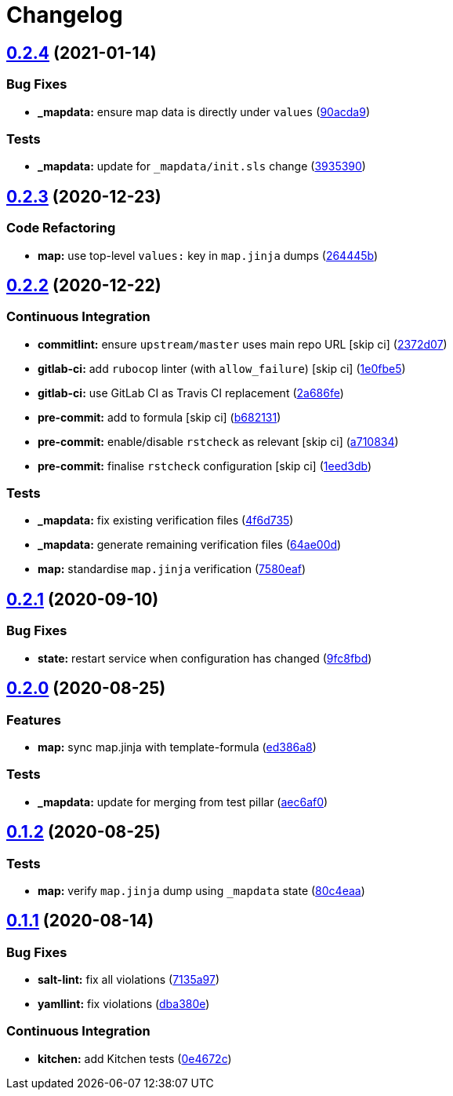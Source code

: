= Changelog

:sectnums!:

== link:++https://github.com/saltstack-formulas/openntpd-formula/compare/v0.2.3...v0.2.4++[0.2.4^] (2021-01-14)

=== Bug Fixes

* *_mapdata:* ensure map data is directly under `values`
(https://github.com/saltstack-formulas/openntpd-formula/commit/90acda9a6697ce569410f383a4244d9b75bab392[90acda9^])

=== Tests

* *_mapdata:* update for `_mapdata/init.sls` change
(https://github.com/saltstack-formulas/openntpd-formula/commit/3935390361f7ec38c29eec9b2410c4196a2d9cf4[3935390^])

== link:++https://github.com/saltstack-formulas/openntpd-formula/compare/v0.2.2...v0.2.3++[0.2.3^] (2020-12-23)

=== Code Refactoring

* *map:* use top-level `values:` key in `map.jinja` dumps
(https://github.com/saltstack-formulas/openntpd-formula/commit/264445b3180f9ccea69874858b626101f28f54b6[264445b^])

== link:++https://github.com/saltstack-formulas/openntpd-formula/compare/v0.2.1...v0.2.2++[0.2.2^] (2020-12-22)

=== Continuous Integration

* *commitlint:* ensure `upstream/master` uses main repo URL [skip ci]
(https://github.com/saltstack-formulas/openntpd-formula/commit/2372d07ba34c8d0eeaf2f53dc056a77e768f64e3[2372d07^])
* *gitlab-ci:* add `rubocop` linter (with `allow_failure`) [skip ci]
(https://github.com/saltstack-formulas/openntpd-formula/commit/1e0fbe57992ba7325332621983132e7bee304acc[1e0fbe5^])
* *gitlab-ci:* use GitLab CI as Travis CI replacement
(https://github.com/saltstack-formulas/openntpd-formula/commit/2a686fef9ab853731936cc09527766b2ac1455dc[2a686fe^])
* *pre-commit:* add to formula [skip ci]
(https://github.com/saltstack-formulas/openntpd-formula/commit/b6821311395ed78c6f4106f52973e3d7c7e6e87a[b682131^])
* *pre-commit:* enable/disable `rstcheck` as relevant [skip ci]
(https://github.com/saltstack-formulas/openntpd-formula/commit/a710834c01b24a938015320495c684d62b76e9d2[a710834^])
* *pre-commit:* finalise `rstcheck` configuration [skip ci]
(https://github.com/saltstack-formulas/openntpd-formula/commit/1eed3db0f4b7902d7c29b99a0246f16703e4eea4[1eed3db^])

=== Tests

* *_mapdata:* fix existing verification files
(https://github.com/saltstack-formulas/openntpd-formula/commit/4f6d73509cd880379befe125d762eaf401756513[4f6d735^])
* *_mapdata:* generate remaining verification files
(https://github.com/saltstack-formulas/openntpd-formula/commit/64ae00d2fa97788ff618438ca70977e77dc620b8[64ae00d^])
* *map:* standardise `map.jinja` verification
(https://github.com/saltstack-formulas/openntpd-formula/commit/7580eaf0fba3bb57c524cf0b33dbbb1603e8e0d0[7580eaf^])

== link:++https://github.com/saltstack-formulas/openntpd-formula/compare/v0.2.0...v0.2.1++[0.2.1^] (2020-09-10)

=== Bug Fixes

* *state:* restart service when configuration has changed
(https://github.com/saltstack-formulas/openntpd-formula/commit/9fc8fbda597d4acb603997080643125725d8ef37[9fc8fbd^])

== link:++https://github.com/saltstack-formulas/openntpd-formula/compare/v0.1.2...v0.2.0++[0.2.0^] (2020-08-25)

=== Features

* *map:* sync map.jinja with template-formula
(https://github.com/saltstack-formulas/openntpd-formula/commit/ed386a83658feac22bdab86c5b5e802b29c30092[ed386a8^])

=== Tests

* *_mapdata:* update for merging from test pillar
(https://github.com/saltstack-formulas/openntpd-formula/commit/aec6af0054b9b8fffc81c780849d6704461f7dfa[aec6af0^])

== link:++https://github.com/saltstack-formulas/openntpd-formula/compare/v0.1.1...v0.1.2++[0.1.2^] (2020-08-25)

=== Tests

* *map:* verify `map.jinja` dump using `_mapdata` state
(https://github.com/saltstack-formulas/openntpd-formula/commit/80c4eaa9b083be33790374cc24af5f759809e88b[80c4eaa^])

== link:++https://github.com/saltstack-formulas/openntpd-formula/compare/v0.1.0...v0.1.1++[0.1.1^] (2020-08-14)

=== Bug Fixes

* *salt-lint:* fix all violations
(https://github.com/saltstack-formulas/openntpd-formula/commit/7135a975d14674eb056e10401f1db461782a3060[7135a97^])
* *yamllint:* fix violations
(https://github.com/saltstack-formulas/openntpd-formula/commit/dba380e7ceaa18a56078f656dbe8a619bb5964f9[dba380e^])

=== Continuous Integration

* *kitchen:* add Kitchen tests
(https://github.com/saltstack-formulas/openntpd-formula/commit/0e4672cf7508847c5a6a20169a320d5d3393e729[0e4672c^])
